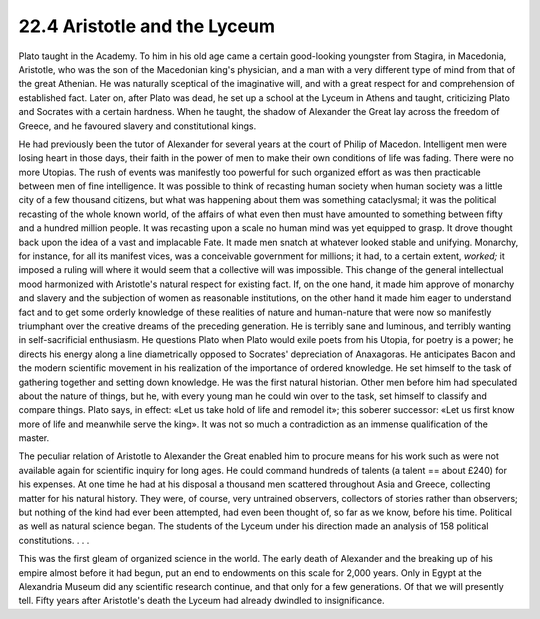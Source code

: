 
22.4 Aristotle and the Lyceum
========================================================================
Plato taught in the Academy. To him in his old age came a
certain good-looking youngster from Stagira, in Macedonia, Aristotle, who was
the son of the Macedonian king's physician, and a man with a very different
type of mind from that of the great Athenian. He was naturally sceptical of the
imaginative will, and with a great respect for and comprehension of established
fact. Later on, after Plato was dead, he set up a school at the Lyceum in
Athens and taught, criticizing Plato and Socrates with a certain hardness. When
he taught, the shadow of Alexander the Great lay across the freedom of Greece,
and he favoured slavery and constitutional kings.

He had previously been the tutor of Alexander for several
years at the court of Philip of Macedon. Intelligent men were losing heart in
those days, their faith in the power of men to make their own conditions of
life was fading. There were no more Utopias. The rush of events was manifestly
too powerful for such organized effort as was then practicable between men of
fine intelligence. It was possible to think of recasting human society when human
society was a little city of a few thousand citizens, but what was happening
about them was something cataclysmal; it was the political recasting of the
whole known world, of the affairs of what even then must have amounted to
something between fifty and a hundred million people. It was recasting upon a
scale no human mind was yet equipped to grasp. It drove thought back upon the
idea of a vast and implacable Fate. It made men snatch at whatever looked
stable and unifying. Monarchy, for instance, for all its manifest vices, was a
conceivable government for millions; it had, to a certain extent,
*worked;* it imposed a ruling will where
it would seem that a collective will was impossible. This change of the general
intellectual mood harmonized with Aristotle's natural respect for existing
fact. If, on the one hand, it made him approve of monarchy and slavery and the
subjection of women as reasonable institutions, on the other hand it made him
eager to understand fact and to get some orderly knowledge of these realities
of nature and human-nature that were now so manifestly triumphant over the
creative dreams of the preceding generation. He is terribly sane and luminous,
and terribly wanting in self-sacrificial enthusiasm. He questions Plato when
Plato would exile poets from his Utopia, for poetry is a power; he directs his
energy along a line diametrically opposed to Socrates' depreciation of
Anaxagoras. He anticipates Bacon and the modern scientific movement in his
realization of the importance of ordered knowledge. He set himself to the task
of gathering together and setting down knowledge. He was the first natural
historian. Other men before him had speculated about the nature of things, but
he, with every young man he could win over to the task, set himself to classify
and compare things. Plato says, in effect: «Let us take hold of life and
remodel it»; this soberer successor: «Let us first know more of life and
meanwhile serve the king». It was not so much a contradiction as an immense
qualification of the master.

The peculiar relation of Aristotle to Alexander the Great
enabled him to procure means for his work such as were not available again for
scientific inquiry for long ages. He could command hundreds of talents (a
talent == about £240) for his expenses. At one time he had at his disposal a
thousand men scattered throughout Asia and Greece, collecting matter for his
natural history. They were, of course, very untrained observers, collectors of
stories rather than observers; but nothing of the kind had ever been attempted,
had even been thought of, so far as we know, before his time. Political as well
as natural science began. The students of the Lyceum under his direction made
an analysis of 158 political constitutions. . . .

This was the first gleam of organized science in the world.
The early death of Alexander and the breaking up of his empire almost before it
had begun, put an end to endowments on this scale for 2,000 years. Only in
Egypt at the Alexandria Museum did any scientific research continue, and that
only for a few generations. Of that we will presently tell. Fifty years after
Aristotle's death the Lyceum had already dwindled to insignificance.
